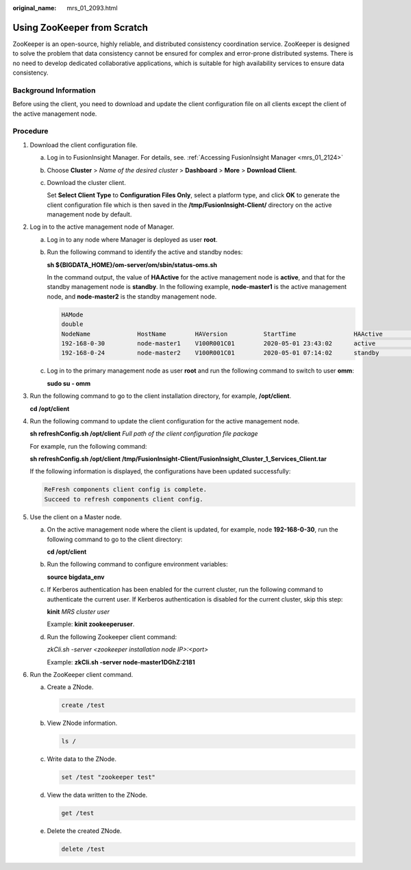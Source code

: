 :original_name: mrs_01_2093.html

.. _mrs_01_2093:

Using ZooKeeper from Scratch
============================

ZooKeeper is an open-source, highly reliable, and distributed consistency coordination service. ZooKeeper is designed to solve the problem that data consistency cannot be ensured for complex and error-prone distributed systems. There is no need to develop dedicated collaborative applications, which is suitable for high availability services to ensure data consistency.

Background Information
----------------------

Before using the client, you need to download and update the client configuration file on all clients except the client of the active management node.

Procedure
---------

#. Download the client configuration file.

   a. Log in to FusionInsight Manager. For details, see. :ref:`Accessing FusionInsight Manager <mrs_01_2124>`

   b. Choose **Cluster** > *Name of the desired cluster* > **Dashboard** > **More** > **Download Client**.

   c. Download the cluster client.

      Set **Select Client Type** to **Configuration Files Only**, select a platform type, and click **OK** to generate the client configuration file which is then saved in the **/tmp/FusionInsight-Client/** directory on the active management node by default.

#. Log in to the active management node of Manager.

   a. Log in to any node where Manager is deployed as user **root**.

   b. Run the following command to identify the active and standby nodes:

      **sh ${BIGDATA_HOME}/om-server/om/sbin/status-oms.sh**

      In the command output, the value of **HAActive** for the active management node is **active**, and that for the standby management node is **standby**. In the following example, **node-master1** is the active management node, and **node-master2** is the standby management node.

      .. code-block::

         HAMode
         double
         NodeName             HostName        HAVersion          StartTime                HAActive             HAAllResOK           HARunPhase
         192-168-0-30         node-master1    V100R001C01        2020-05-01 23:43:02      active               normal               Actived
         192-168-0-24         node-master2    V100R001C01        2020-05-01 07:14:02      standby              normal               Deactived

   c. Log in to the primary management node as user **root** and run the following command to switch to user **omm**:

      **sudo su - omm**

#. Run the following command to go to the client installation directory, for example, **/opt/client**.

   **cd /opt/client**

#. Run the following command to update the client configuration for the active management node.

   **sh refreshConfig.sh /opt/client** *Full path of the client configuration file package*

   For example, run the following command:

   **sh refreshConfig.sh /opt/client /tmp/FusionInsight-Client/FusionInsight_Cluster_1_Services_Client.tar**

   If the following information is displayed, the configurations have been updated successfully:

   .. code-block::

      ReFresh components client config is complete.
      Succeed to refresh components client config.

5. Use the client on a Master node.

   a. On the active management node where the client is updated, for example, node **192-168-0-30**, run the following command to go to the client directory:

      **cd /opt/client**

   b. Run the following command to configure environment variables:

      **source bigdata_env**

   c. If Kerberos authentication has been enabled for the current cluster, run the following command to authenticate the current user. If Kerberos authentication is disabled for the current cluster, skip this step:

      **kinit** *MRS cluster user*

      Example: **kinit zookeeperuser**.

   d. Run the following Zookeeper client command:

      *zkCli.sh -server <zookeeper installation node IP>:<port>*

      Example: **zkCli.sh -server node-master1DGhZ:2181**

6. Run the ZooKeeper client command.

   a. Create a ZNode.

      .. code-block::

         create /test

   b. View ZNode information.

      .. code-block::

         ls /

   c. Write data to the ZNode.

      .. code-block::

         set /test "zookeeper test"

   d. View the data written to the ZNode.

      .. code-block::

         get /test

   e. Delete the created ZNode.

      .. code-block::

         delete /test
